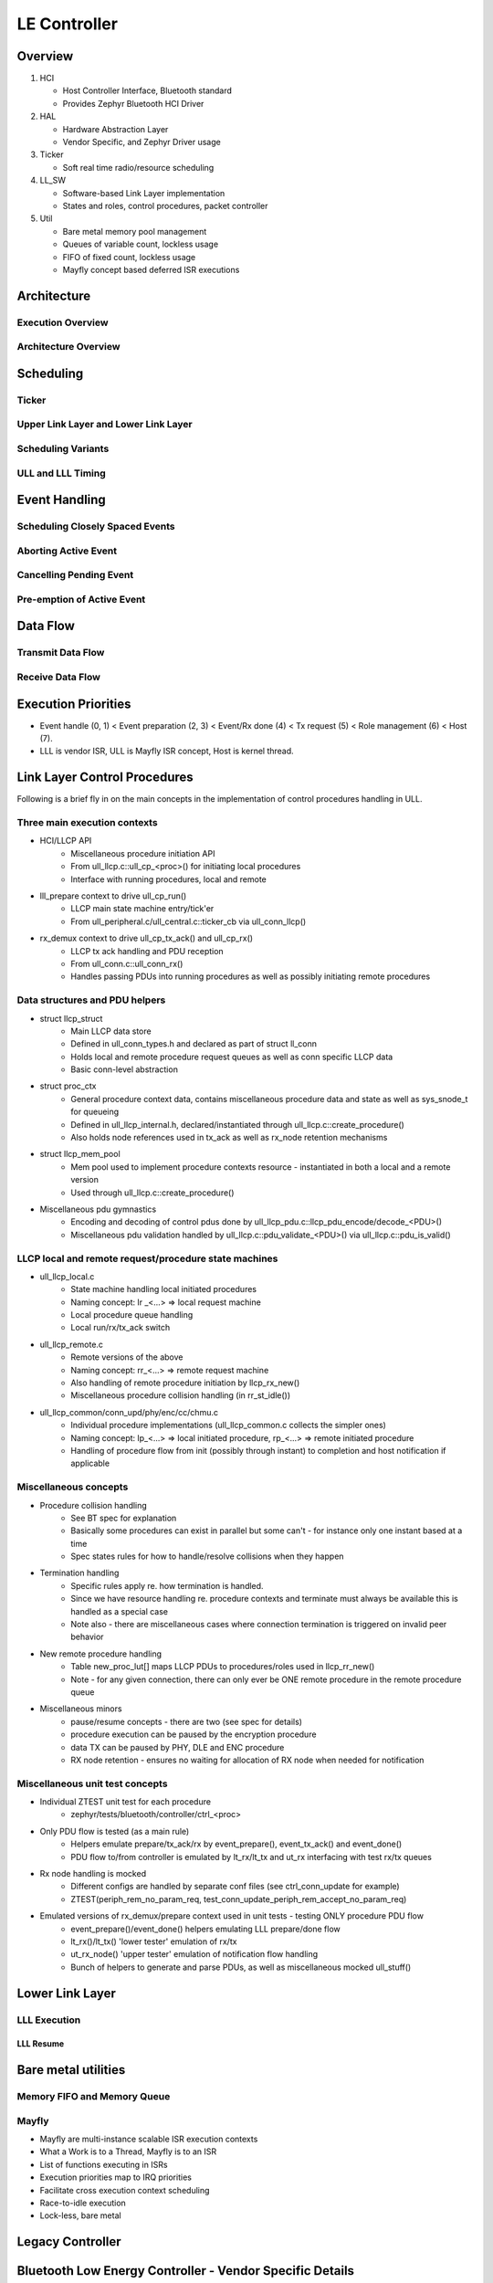 .. _bluetooth-ctlr-arch:

LE Controller
#############

Overview
********

.. image:: img/ctlr_overview.png

#. HCI

   * Host Controller Interface, Bluetooth standard
   * Provides Zephyr Bluetooth HCI Driver

#. HAL

   * Hardware Abstraction Layer
   * Vendor Specific, and Zephyr Driver usage

#. Ticker

   * Soft real time radio/resource scheduling

#. LL_SW

   * Software-based Link Layer implementation
   * States and roles, control procedures, packet controller

#. Util

   * Bare metal memory pool management
   * Queues of variable count, lockless usage
   * FIFO of fixed count, lockless usage
   * Mayfly concept based deferred ISR executions


Architecture
************

Execution Overview
==================

.. image:: img/ctlr_exec_overview.png


Architecture Overview
=====================

.. image:: img/ctlr_arch_overview.png


Scheduling
**********

.. image:: img/ctlr_sched.png


Ticker
======

.. image:: img/ctlr_sched_ticker.png


Upper Link Layer and Lower Link Layer
=====================================

.. image:: img/ctlr_sched_ull_lll.png


Scheduling Variants
===================

.. image:: img/ctlr_sched_variant.png


ULL and LLL Timing
==================

.. image:: img/ctlr_sched_ull_lll_timing.png


Event Handling
**************

.. image:: img/ctlr_sched_event_handling.png


Scheduling Closely Spaced Events
================================

.. image:: img/ctlr_sched_msc_close_events.png


Aborting Active Event
=====================

.. image:: img/ctlr_sched_msc_event_abort.png


Cancelling Pending Event
========================

.. image:: img/ctlr_sched_msc_event_cancel.png


Pre-emption of Active Event
===========================

.. image:: img/ctlr_sched_msc_event_preempt.png


Data Flow
*********

Transmit Data Flow
==================

.. image:: img/ctlr_dataflow_tx.png


Receive Data Flow
=================

.. image:: img/ctlr_dataflow_rx.png


Execution Priorities
********************

.. image:: img/ctlr_exec_prio.png

- Event handle (0, 1) < Event preparation (2, 3) < Event/Rx done (4) < Tx
  request (5) < Role management (6) < Host (7).

- LLL is vendor ISR, ULL is Mayfly ISR concept, Host is kernel thread.

Link Layer Control Procedures
*****************************

Following is a brief fly in on the main concepts in the implementation of
control procedures handling in ULL.

Three main execution contexts
=============================

- HCI/LLCP API
   * Miscellaneous procedure initiation API
   * From ull_llcp.c::ull_cp_<proc>() for initiating local procedures
   * Interface with running procedures, local and remote

- lll_prepare context to drive ull_cp_run()
   * LLCP main state machine entry/tick'er
   * From ull_peripheral.c/ull_central.c::ticker_cb via ull_conn_llcp()

- rx_demux context to drive ull_cp_tx_ack() and ull_cp_rx()
   * LLCP tx ack handling and PDU reception
   * From ull_conn.c::ull_conn_rx()
   * Handles passing PDUs into running procedures as well as possibly initiating remote procedures

Data structures and PDU helpers
===============================

- struct llcp_struct
   * Main LLCP data store
   * Defined in ull_conn_types.h and declared as part of struct ll_conn
   * Holds local and remote procedure request queues as well as conn specific LLCP data
   * Basic conn-level abstraction

- struct proc_ctx
   * General procedure context data, contains miscellaneous procedure data and state as well as sys_snode_t for queueing
   * Defined in ull_llcp_internal.h, declared/instantiated through ull_llcp.c::create_procedure()
   * Also holds node references used in tx_ack as well as rx_node retention mechanisms

- struct llcp_mem_pool
   * Mem pool used to implement procedure contexts resource - instantiated in both a local and a remote version
   * Used through ull_llcp.c::create_procedure()

- Miscellaneous pdu gymnastics
   * Encoding and decoding of control pdus done by ull_llcp_pdu.c::llcp_pdu_encode/decode_<PDU>()
   * Miscellaneous pdu validation handled by ull_llcp.c::pdu_validate_<PDU>() via ull_llcp.c::pdu_is_valid()

LLCP local and remote request/procedure state machines
======================================================

- ull_llcp_local.c
   * State machine handling local initiated procedures
   * Naming concept: lr _<...> => local request machine
   * Local procedure queue handling
   * Local run/rx/tx_ack switch

- ull_llcp_remote.c
   * Remote versions of the above
   * Naming concept: rr_<...> => remote request machine
   * Also handling of remote procedure initiation by llcp_rx_new()
   * Miscellaneous procedure collision handling (in rr_st_idle())

- ull_llcp_common/conn_upd/phy/enc/cc/chmu.c
   * Individual procedure implementations (ull_llcp_common.c collects the simpler ones)
   * Naming concept: lp_<...> => local initiated procedure, rp_<...> => remote initiated procedure
   * Handling of procedure flow from init (possibly through instant) to completion and host notification if applicable

Miscellaneous concepts
======================

- Procedure collision handling
   * See BT spec for explanation
   * Basically some procedures can exist in parallel but some can't - for instance only one instant based at a time
   * Spec states rules for how to handle/resolve collisions when they happen

- Termination handling
   * Specific rules apply re. how termination is handled.
   * Since we have resource handling re. procedure contexts and terminate must always be available this is handled as a special case
   * Note also - there are miscellaneous cases where connection termination is triggered on invalid peer behavior

- New remote procedure handling
   * Table new_proc_lut[] maps LLCP PDUs to procedures/roles used in llcp_rr_new()
   * Note - for any given connection, there can only ever be ONE remote procedure in the remote procedure queue

- Miscellaneous minors
   * pause/resume concepts - there are two (see spec for details)
   * procedure execution can be paused by the encryption procedure
   * data TX can be paused by PHY, DLE and ENC procedure
   * RX node retention - ensures no waiting for allocation of RX node when needed for notification


Miscellaneous unit test concepts
================================

- Individual ZTEST unit test for each procedure
   * zephyr/tests/bluetooth/controller/ctrl_<proc>

- Only PDU flow is tested (as a main rule)
   * Helpers emulate prepare/tx_ack/rx by event_prepare(), event_tx_ack() and event_done()
   * PDU flow to/from controller is emulated by lt_rx/lt_tx and ut_rx interfacing with test rx/tx queues

- Rx node handling is mocked
   * Different configs are handled by separate conf files (see ctrl_conn_update for example)
   * ZTEST(periph_rem_no_param_req, test_conn_update_periph_rem_accept_no_param_req)

- Emulated versions of rx_demux/prepare context used in unit tests - testing ONLY procedure PDU flow
   * event_prepare()/event_done() helpers emulating LLL prepare/done flow
   * lt_rx()/lt_tx() 'lower tester' emulation of rx/tx
   * ut_rx_node() 'upper tester' emulation of notification flow handling
   * Bunch of helpers to generate and parse PDUs, as well as miscellaneous mocked ull_stuff()




Lower Link Layer
****************

LLL Execution
=============

.. image:: img/ctlr_exec_lll.png


LLL Resume
----------

.. image:: img/ctlr_exec_lll_resume_top.png

.. image:: img/ctlr_exec_lll_resume_bottom.png


Bare metal utilities
********************

Memory FIFO and Memory Queue
============================

.. image:: img/ctlr_mfifo_memq.png

Mayfly
======

.. image:: img/ctlr_mayfly.png


* Mayfly are multi-instance scalable ISR execution contexts
* What a Work is to a Thread, Mayfly is to an ISR
* List of functions executing in ISRs
* Execution priorities map to IRQ priorities
* Facilitate cross execution context scheduling
* Race-to-idle execution
* Lock-less, bare metal

Legacy Controller
*****************

.. image:: img/ctlr_legacy.png

Bluetooth Low Energy Controller - Vendor Specific Details
*********************************************************

Hardware Requirements
=====================

Nordic Semiconductor
--------------------

The Nordic Semiconductor Bluetooth Low Energy Controller implementation
requires the following hardware peripherals.

.. list-table:: SoC Peripheral Use
   :header-rows: 1
   :widths: 15 15 15 10 50

   * - Resource
     - nRF Peripheral
     - # instances
     - Zephyr Driver Accessible
     - Description
   * - Clock
     - NRF_CLOCK
     - 1
     - Yes
     - * A Low Frequency Clock (LFCLOCK) or sleep clock, for low power
         consumption between Bluetooth radio events
       * A High Frequency Clock (HFCLOCK) or active clock, for high precision
         packet timing and software based transceiver state switching with
         inter-frame space (tIFS) timing inside Bluetooth radio events
   * - RTC [a]_
     - NRF_RTC0
     - 1
     - **No**
     - * Uses 2 capture/compare registers
   * - Timer
     - NRF_TIMER0 or NRF_TIMER4 [1]_, and NRF_TIMER1 [0]_
     - 2 or 1 [1]_
     - **No**
     - * 2 instances, one each for packet timing and tIFS software switching,
         respectively
       * 7 capture/compare registers (3 mandatory, 1 optional for ISR profiling,
         4 for single timer tIFS switching) on first instance
       * 4 capture/compare registers for second instance, if single tIFS timer
         is not used.
   * - PPI [b]_
     - NRF_PPI
     - 21 channels (20 [2]_), and 2 channel groups [3]_
     - Yes [4]_
     - * Used for radio mode switching to achieve tIFS timings, for PA/LNA
         control
   * - DPPI [c]_
     - NRF_DPPI
     -  20 channels, and 2 channel groups [3]_
     - Yes [4]_
     - * Used for radio mode switching to achieve tIFS timings, for PA/LNA
         control
   * - SWI [d]_
     - NRF_SWI4 and NRF_SWI5, or NRF_SWI2 and NRF_SWI3 [5]_
     - 2
     - **No**
     - * 2 instances, for Lower Link Layer and Upper Link Layer Low priority
         execution context
   * - Radio
     - NRF_RADIO
     - 1
     - **No**
     - * 2.4 GHz radio transceiver with multiple radio standards such as 1 Mbps,
         2 Mbps and Coded PHY S2/S8 Long Range Bluetooth Low Energy technology
   * - RNG [e]_
     - NRF_RNG
     - 1
     - Yes
     -
   * - ECB [f]_
     - NRF_ECB
     - 1
     - **No**
     -
   * - CBC-CCM [g]_
     - NRF_CCM
     - 1
     - **No**
     -
   * - AAR [h]_
     - NRF_AAR
     - 1
     - **No**
     -
   * - GPIO [i]_
     - NRF_GPIO
     - 2 GPIO pins for PA and LNA, 1 each
     - Yes
     - * Additionally, 10 Debug GPIO pins (optional)
   * - GPIOTE [j]_
     - NRF_GPIOTE
     - 1
     - Yes
     - * Used for PA/LNA
   * - TEMP [k]_
     - NRF_TEMP
     - 1
     - Yes
     - * For RC sourced LFCLOCK calibration
   * - UART [l]_
     - NRF_UART0
     - 1
     - Yes
     - * For HCI interface in Controller only builds
   * - IPC [m]_
     - NRF_IPC [5]_
     - 1
     - Yes
     - * For HCI interface in Controller only builds


.. [a] Real Time Counter (RTC)
.. [b] Programmable Peripheral Interconnect (PPI)
.. [c] Distributed Programmable Peripheral Interconnect (DPPI)
.. [d] Software Interrupt (SWI)
.. [e] Random Number Generator (RNG)
.. [f] AES Electronic Codebook Mode Encryption (ECB)
.. [g] Cipher Block Chaining (CBC) - Message Authentication Code with Counter
       Mode encryption (CCM)
.. [h] Accelerated Address Resolver (AAR)
.. [i] General Purpose Input Output (GPIO)
.. [j] GPIO tasks and events (GPIOTE)
.. [k] Temperature sensor (TEMP)
.. [l] Universal Asynchronous Receiver Transmitter (UART)
.. [m] Interprocess Communication peripheral (IPC)


.. [0] :kconfig:option:`CONFIG_BT_CTLR_TIFS_HW` ``=n``
.. [1] :kconfig:option:`CONFIG_BT_CTLR_SW_SWITCH_SINGLE_TIMER` ``=y``
.. [2] When not using pre-defined PPI channels
.. [3] For software-based tIFS switching
.. [4] Drivers that use nRFx interfaces
.. [5] For nRF53x Series
